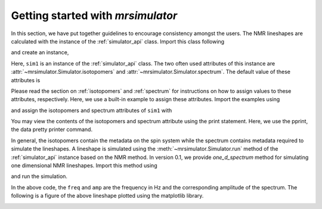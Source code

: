 
.. _getting_started:

==================================
Getting started with `mrsimulator`
==================================

In this section, we have put together guidelines to encourage consistency
amongst the users. The NMR lineshapes are calculated with the instance of
the :ref:`simulator_api` class. Import this class following

.. doctest::

    >>> from mrsimulator import Simulator

and create an instance,

.. doctest::

    >>> sim1 = Simulator()

Here, ``sim1`` is an instance of the :ref:`simulator_api` class. The
two often used attributes of this instance are
:attr:`~mrsimulator.Simulator.isotopomers` and
:attr:`~mrsimulator.Simulator.spectrum`.
The default value of these attributes is

.. doctest::

    >>> print(sim1.isotopomers)
    []
    >>> print(sim1.spectrum)
    {}

Please read the section on :ref:`isotopomers` and :ref:`spectrum` for
instructions on how to assign values to these attributes, respectively.
Here, we use a built-in example to assign these attributes. Import
the examples using

.. doctest::

    >>> from mrsimulator import examples

and assign the isotopomers and spectrum attributes of ``sim1`` with

.. doctest::

    >>> sim1.isotopomers, sim1.spectrum = examples.csa_static()

You may view the contents of the isotopomers and spectrum attribute
using the print statement. Here, we use the pprint, the data pretty printer
command.

.. doctest::

    >>> from pprint import pprint
    >>> pprint(sim1.isotopomers)
    [{'abundance': '100 %',
      'sites': [{'isotope_symbol': '1H',
                 'isotropic_chemical_shift': '0 ppm',
                 'shielding_symmetric': {'anisotropy': '13.89 ppm',
                                         'asymmetry': 0.25}}]}]
    >>> pprint(sim1.spectrum)
    {'direct_dimension': {'magnetic_flux_density': '9.4 T',
                          'nucleus': '1H',
                          'number_of_points': 2048,
                          'reference_offset': '0 Hz',
                          'rotor_angle': '54.735 deg',
                          'rotor_frequency': '0 kHz',
                          'spectral_width': '25 kHz'}}

In general, the isotopomers contain the metadata on the spin system while
the spectrum contains metadata required to simulate the lineshapes.
A lineshape is simulated using the :meth:`~mrsimulator.Simulator.run` method
of the :ref:`simulator_api` instance based on the NMR method.
In version 0.1, we provide `one_d_spectrum` method for simulating one
dimensional NMR lineshapes. Import this method using

.. doctest::

    >>> from mrsimulator.methods import one_d_spectrum

and run the simulation.

.. doctest::

    >>> freq, amp = sim1.run(one_d_spectrum, verbose=1)
    Setting up the virtual NMR spectrometer
    ---------------------------------------
    Adjusting the magnetic flux density to 9.4 T.
    Setting rotation angle to 0.9553059660790962 rad.
    Setting rotation frequency to 0.0 Hz.
    Detecting 1H(I=0.5, precession frequency = 400.228301848 MHz) isotope.
    Recording 1H spectrum with 2048 points over a 25000.0 Hz bandwidth and a reference offset of 0.0 Hz.
    <BLANKLINE>
    1H site 0 from isotopomer 0 @ 100.0% abundance
    ----------------------------------------------
    Isotropic chemical shift = 0.0 ppm
    Shielding anisotropy = 13.89 ppm
    Shielding asymmetry = 0.25

In the above code, the ``freq`` and ``amp`` are the frequency in Hz and the
corresponding amplitude of the spectrum. The following is a figure of the above
lineshape plotted using the matplotlib library.

.. doctest::

    >>> import matplotlib.pyplot as plt
    >>> def plot(x, y):
    ...     plt.plot(x,y)
    ...     plt.xlabel(f'frequency / {str(x.unit)}')
    ...     plt.show()

    >>> plot(freq, amp)

.. image:: /_static/1H_example.png
